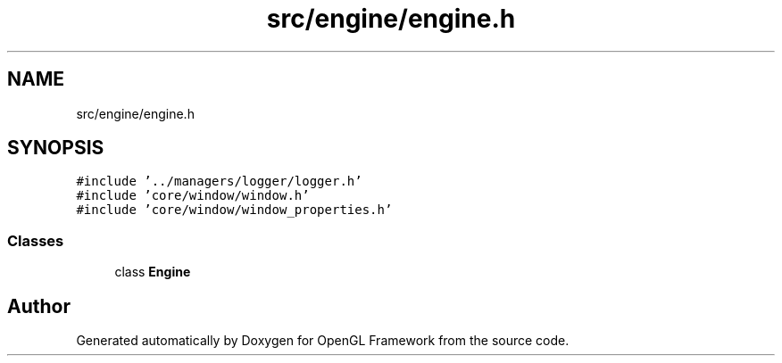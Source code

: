 .TH "src/engine/engine.h" 3 "Sun Apr 9 2023" "OpenGL Framework" \" -*- nroff -*-
.ad l
.nh
.SH NAME
src/engine/engine.h
.SH SYNOPSIS
.br
.PP
\fC#include '\&.\&./managers/logger/logger\&.h'\fP
.br
\fC#include 'core/window/window\&.h'\fP
.br
\fC#include 'core/window/window_properties\&.h'\fP
.br

.SS "Classes"

.in +1c
.ti -1c
.RI "class \fBEngine\fP"
.br
.in -1c
.SH "Author"
.PP 
Generated automatically by Doxygen for OpenGL Framework from the source code\&.

